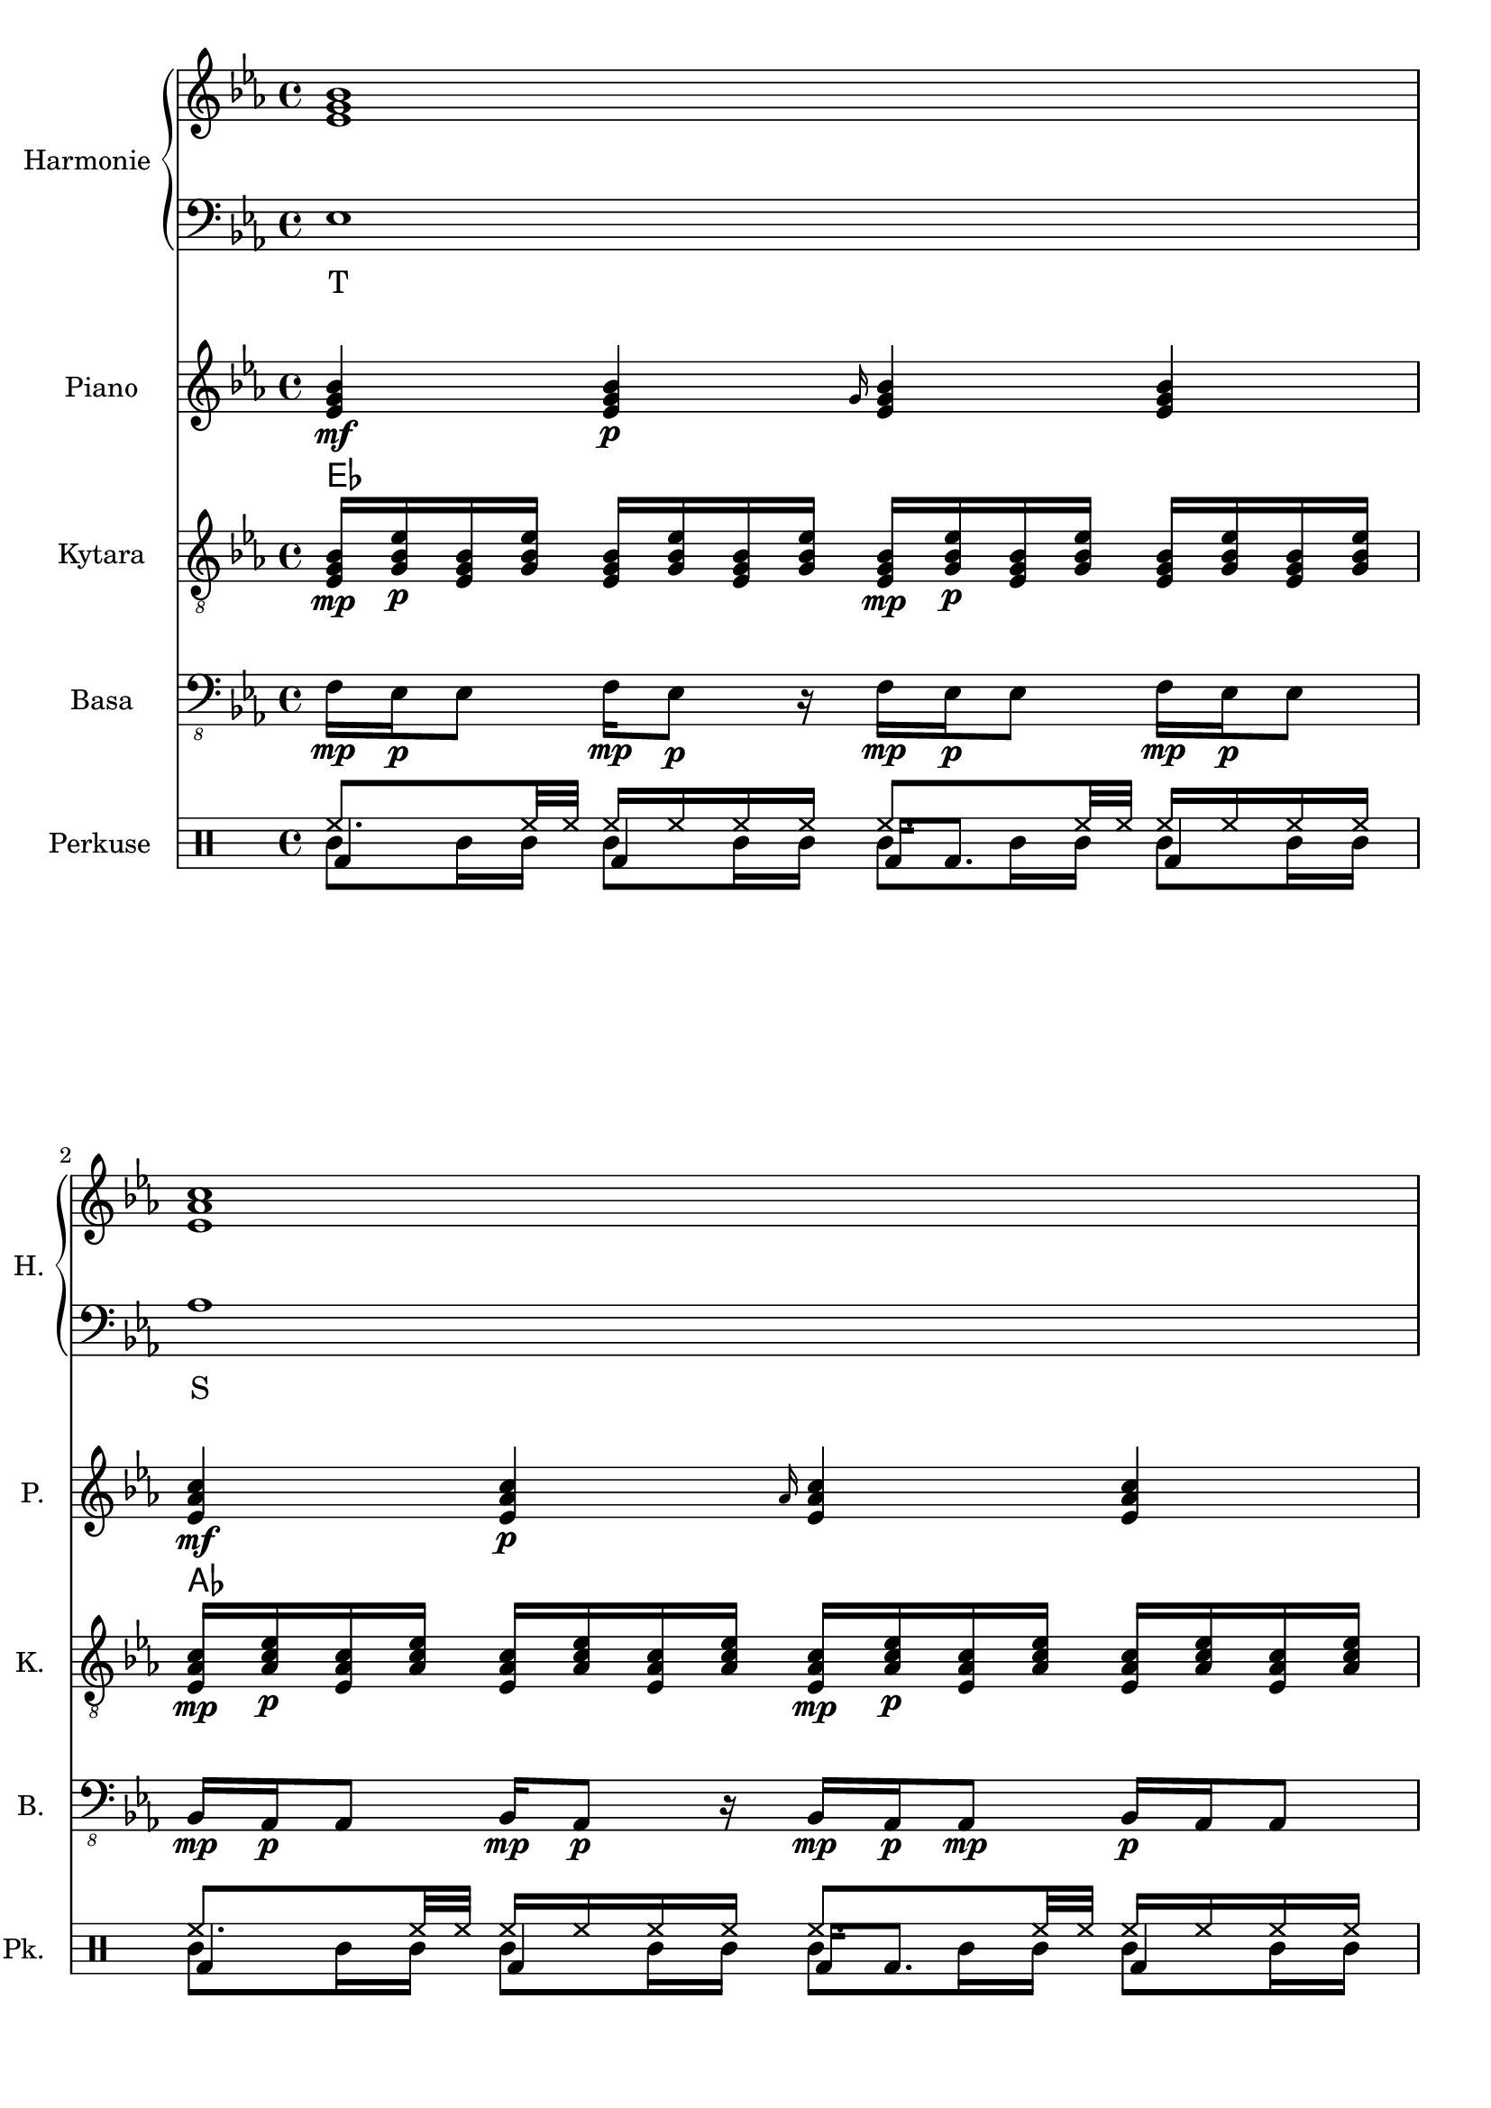 \version "2.10.33"


% Es-Dur:
% es - f - g ^ as - b - c - d ^ es


harmonieNahore = \relative es' {
	\clef treble
	\key es \major
	\time 4/4
	
	<es g bes>1
	<es as c>
	<f bes d>
	<g bes es>
	
	<es g bes>
	<es as c>
	<d f bes>
	<es bes' es>
	
	<es g bes>
	<es as c>
	<d f bes>
	<es bes' es>
	
	<es g bes>
	<es as c>
	<d as' c>
	<es g bes>
	
	<es g bes>
	<es as c>
	<d as' c>
	<es g bes>
	
	<es g bes>
	<es as c>
	<d f bes>
	<es bes' es>
	
	<es g bes>
	<es as c>
	<d f bes>
	<es bes' es>
	
	<es g bes>
	<es as c>
	<d as' c>
	<es g bes>
	
	<es g bes>
	<es as c>
	<d as' c>
	<es g bes>
	
	<es g bes>
	<es as c>
	<f bes d>
	<g bes es>
	
	<es g bes>
	<es as c>
	<f bes d>
	<g bes es>
	
	<es g bes>
	<es as c>
	<d as' c>
	<es g bes>
	
	<es g bes>
	<es as c>
	<d as' c>
	<es g bes>
	
	<es g bes>
	<es as c>
	<d as' c>
	<es g bes>
}


harmonieDole = <<
\relative es {
	\clef bass
	\key es \major
	\time 4/4

	es1
	as
	bes,
	g'
	
	es
	f,
	bes
	g
	
	es'
	f,
	bes
	g
	
	es'
	as,
	bes
	es
	
	es
	as,
	bes
	es
	
	es
	f,
	bes
	g
	
	es'
	f,
	bes
	g
	
	es'
	as,
	bes
	es
	
	es
	as,
	bes
	es
	
	es
	as
	bes,
	g'
	
	es
	as
	bes,
	g'
	
	es
	as,
	bes
	es
	
	es
	as,
	bes
	es
	
	es
	as,
	bes
	es
}
\addlyrics {
	T S D "T6"
	T "II7" D "T6"
	T "II7" D "T6"
	T S "D9/7" T
	T S "D9/7" T
	T "II7" D "T6"
	T "II7" D "T6"
	T S "D9/7" T
	T S "D9/7" T
	T S D "T6"
	T S D "T6"
	T S "D9/7" T
	T S "D9/7" T
	T S "D9/7" T
}
>>


piano = \relative es' {
	\clef treble
	\key es \major
	\time 4/4
	
	<es g bes>4\mf <es g bes>\p \grace { g16 } <es g bes>4 <es g bes>
	<es as c>4\mf <es as c>\p \grace { as16 } <es as c>4 <es as c>
	<f bes f'>4\mf <f bes f'>8\p <f bes f'> <f bes f'>4 <f bes f'>8 <f bes f'>
	<< { es'2\mf es, } \\ { <g bes>4\mf <f as>\p <g bes>\mf <f as>\p } >>
	
	<es g>16\mf <es bes>\p <g bes> <es es'> <es es'> <g bes> <es bes> <es g>
		<es g>16\mf <bes bes'>\p <g' es'> <es bes'> <es bes'> <g es'> <bes, bes'> <es g>
	<es as>16\mf <es c>\p <as c> <es es'> <es es'> <as c> <es c> <es as>
		<es as>16\mf <c c'>\p <as' es'> <es c'> <es c'> <as es'> <c, c'> <es as>
	<< <f f'>1\mf \\ { bes32\mf c\p bes c bes c bes c bes c bes c bes8
		bes32\mf c\p bes c bes c bes c bes c bes c bes c bes c } >>
	<es, bes' es>8\mf <es g bes>16\p <es g bes> <es bes' es>8.\mf <es g bes>16\p <es bes' es>8\mf <es g bes>16\p <es g bes> <es bes' es>8.\mf <es g bes>16\p
	
	<es g>16\mf <es bes>\p <g bes> <es es'> <es es'> <g bes> <es bes> <es g>
		<es g>16\mf <bes bes'>\p <g' es'> <es bes'> <es bes'> <g es'> <bes, bes'> <es g>
	<es as>16\mf <es c>\p <as c> <es es'> <es es'> <as c> <es c> <es as>
		<es as>16\mf <c c'>\p <as' es'> <es c'> <es c'> <as es'> <c, c'> <es as>
	<< <f f'>1\mf \\ { bes32\mf c\p bes c bes c bes c bes c bes c bes8
		bes32\mf c\p bes c bes c bes c bes c bes c bes c bes c } >>
	<es, bes' es>1\mf
	
	<es g bes>2\mf <es g bes>8\p <es g bes>\mf <es g bes>4\f
	<es as c>2\mf <es as c>8\p <es as c>\mf <es as c>4\f
	<< <as c>1\mf \\ { bes,2 bes\f } >>
	<es g bes>4\mf <bes g' es'>\p <es g bes>4\mf <bes g' es'>\p
	
	<es g bes>2\mf <es g bes>8\p <es g bes>\mf <es g bes>4\f
	<es as c>2\mf <es as c>8\p <es as c>\mf <es as c>4\f
	<< <as c>1\mf \\ { bes,2 bes\f } >>
	<es g bes>4\mf <bes g' es'>\p <es g bes>4\mf <bes g' es'>\p
	
	<es g>16\mf <es bes>\p <g bes> <es es'> <es es'> <g bes> <es bes> <es g>
		<es g>16\mf <bes bes'>\p <g' es'> <es bes'> <es bes'> <g es'> <bes, bes'> <es g>
	<es as>16\mf <es c>\p <as c> <es es'> <es es'> <as c> <es c> <es as>
		<es as>16\mf <c c'>\p <as' es'> <es c'> <es c'> <as es'> <c, c'> <es as>
	<< <f f'>1\mf \\ { bes32\mf c\p bes c bes c bes c bes c bes c bes8
		bes32\mf c\p bes c bes c bes c bes c bes c bes c bes c } >>
	<es, bes' es>8\mf <es g bes>16\p <es g bes> <es bes' es>8.\mf <es g bes>16\p <es bes' es>8\mf <es g bes>16\p <es g bes> <es bes' es>8.\mf <es g bes>16\p
	
	<es g>16\mf <es bes>\p <g bes> <es es'> <es es'> <g bes> <es bes> <es g>
		<es g>16\mf <bes bes'>\p <g' es'> <es bes'> <es bes'> <g es'> <bes, bes'> <es g>
	<es as>16\mf <es c>\p <as c> <es es'> <es es'> <as c> <es c> <es as>
		<es as>16\mf <c c'>\p <as' es'> <es c'> <es c'> <as es'> <c, c'> <es as>
	<< <f f'>1\mf \\ { bes32\mf c\p bes c bes c bes c bes c bes c bes8
		bes32\mf c\p bes c bes c bes c bes c bes c bes c bes c } >>
	<es, bes' es>1\mf
	
	<es g bes>2\mf <es g bes>8\p <es g bes>\mf <es g bes>4\f
	<es as c>2\mf <es as c>8\p <es as c>\mf <es as c>4\f
	<< <as c>1\mf \\ { bes,2 bes\f } >>
	<es g bes>4\mf <bes g' es'>\p <es g bes>4\mf <bes g' es'>\p
	
	<es g bes>2\mf <es g bes>8\p <es g bes>\mf <es g bes>4\f
	<es as c>2\mf <es as c>8\p <es as c>\mf <es as c>4\f
	<< <as c>1\mf \\ { bes,2 bes\f } >>
	<es g bes>4\mf <bes g' es'>\p <es g bes>4\mf <bes g' es'>\p
	
	<es g bes>4\mf <es g bes>\p \grace { g16 } <es g bes>4 <es g bes>
	<es as c>4\mf <es as c>\p \grace { as16 } <es as c>4 <es as c>
	<f bes f'>4\mf <f bes f'>8\p <f bes f'> <f bes f'>4 <f bes f'>8 <f bes f'>
	<< { es'2\mf es, } \\ { <g bes>4\mf <f as>\p <g bes>\mf <f as>\p } >>
	
	<es g bes>4\mf <es g bes>\p \grace { g16 } <es g bes>4 <es g bes>
	<es as c>4\mf <es as c>\p \grace { as16 } <es as c>4 <es as c>
	<f bes f'>4\mf <f bes f'>8\p <f bes f'> <f bes f'>4 <f bes f'>8 <f bes f'>
	<< { es'2\mf es, } \\ { <g bes>4\mf <f as>\p <g bes>\mf <f as>\p } >>
	
	<es g bes>2\mf <es g bes>8\p <es g bes>\mf <es g bes>4\f
	<es as c>2\mf <es as c>8\p <es as c>\mf <es as c>4\f
	<< <as c>1\mf \\ { bes,2 bes\f } >>
	<es g bes>4\mf <bes g' es'>\p <es g bes>4\mf <bes g' es'>\p
	
	<es g bes>2\mf <es g bes>8\p <es g bes>\mf <es g bes>4\f
	<es as c>2\mf <es as c>8\p <es as c>\mf <es as c>4\f
	<< <as c>1\mf \\ { bes,2 bes\f } >>
	<es g bes>4\mf <bes g' es'>\p <es g bes>4\mf <bes g' es'>\p
	
	<es g bes>2\mf <es g bes>8\p <es g bes>\mf <es g bes>4\f
	<es as c>2\mf <es as c>8\p <es as c>\mf <es as c>4\f
	<< <as c>1\mf \\ { bes,2 bes\f } >>
	<es g bes>1\mf
}


kytara = \relative es {
	\clef "treble_8"
	\key es \major
	\time 4/4
		
	<es g bes>16\mp <g bes es>\p <es g bes> <g bes es> <es g bes> <g bes es> <es g bes> <g bes es>
		<es g bes>\mp <g bes es>\p <es g bes> <g bes es> <es g bes> <g bes es> <es g bes> <g bes es>
	<es as c>16\mp <as c es>\p <es as c> <as c es> <es as c> <as c es> <es as c> <as c es>
		<es as c>\mp <as c es>\p <es as c> <as c es> <es as c> <as c es> <es as c> <as c es>
	<f bes d>16\mp <bes d f>\p <f bes d> <bes d f> <f bes d>4
		<f bes d>16\mp <bes d f>\p <f bes d> <bes d f> <f bes d>4
	<g bes es>8\mp <g bes es>\p <f as es'>\mp <f as es'>\p
		<es g bes>\mp <es g bes>\p <es f as>\mp <es f as>\p
		
	<es g>16\mp <es bes>\p <g bes> <es es'> <es es'> <g bes> <es bes> <es g>
		<es g>16\mp <bes bes'>\p <g' es'> <es bes'> <es bes'> <g es'> <bes, bes'> <es g>
	<es as>16\mp <es c>\p <as c> <es es'> <es es'> <as c> <es c> <es as>
		<es as>16\mp <c c'>\p <as' es'> <es c'> <es c'> <as es'> <c, c'> <es as>
	<< <d f>1\mp \\ { bes'32\mp c\p bes c bes c bes c bes c bes c bes8
		bes32\mp c\p bes c bes c bes c bes c bes c bes c bes c } >>
	es,32\mf f es f <bes es>8\mp bes32\mf c bes c <es, es'>8\mp es32\mf f es f <bes es>8\mp bes32\mf c bes c <es, es'>8\mp
	
	<es g>16\mp <es bes>\p <g bes> <es es'> <es es'> <g bes> <es bes> <es g>
		<es g>16\mp <bes bes'>\p <g' es'> <es bes'> <es bes'> <g es'> <bes, bes'> <es g>
	<es as>16\mp <es c>\p <as c> <es es'> <es es'> <as c> <es c> <es as>
		<es as>16\mp <c c'>\p <as' es'> <es c'> <es c'> <as es'> <c, c'> <es as>
	<< <d f>1\mp \\ { bes'32\mp c\p bes c bes c bes c bes c bes c bes8
		bes32\mp c\p bes c bes c bes c bes c bes c bes c bes c } >>
	<es, bes' es>1\mp
	
	<< bes'8\mp \\ { es,16\mp f\p } >>
		<< <es g>8\p \\ { bes'16 es } >>
		<< es,8 \\ { bes'16 bes } >>
		<< <bes es>8 \\ { es,16 g } >>
		<< bes8 \\ { es,16 f } >>
		<< <es g>8 \\ { bes'16 es } >>
		<< es,8 \\ { bes'16 bes } >>
		<< <bes es>8 \\ { es,16 g } >>
	<< c8\mp \\ { es,16\mp f\p } >>
		<< <es as>8\p \\ { c'16 es } >>
		<< es,8 \\ { c'16 c } >>
		<< <c es>8 \\ { es,16 as } >>
		<< c8 \\ { es,16 f } >>
		<< <es as>8 \\ { c'16 es } >>
		<< es,8 \\ { c'16 c } >>
		<< <c es>8 \\ { es,16 as } >>
	<d, as' c>8\mp <d f as>\p <d as' c>8\mp <d f as>\p
		<d as' c>\mp <d f as>\p <d as' c>8\mp <d f as>\p
	<< es'8\mp \\ { <bes, es g>16 <bes es g>\p } >>
		<< g''8\mp \\ { <bes,, es g>16 <bes es g>\p } >>
		<< es'8\mp \\ { <bes, es g>16 <bes es g>\p } >>
		<< g''8\mp \\ { <bes,, es g>16 <bes es g>\p } >>
		<< es'8\mp \\ { <bes, es g>16 <bes es>\p } >>
		<< g''8\mp \\ { <bes,, es g>16 <bes es g>\p } >>
		<< es'8\mp \\ { <bes, es g>16 <bes es g>\p } >>
		<< g''8\mp \\ { <bes,, es g>16 <bes es g>\p } >>
	
	<< bes'8\mp \\ { es,16\mp f\p } >>
		<< <es g>8\p \\ { bes'16 es } >>
		<< es,8 \\ { bes'16 bes } >>
		<< <bes es>8 \\ { es,16 g } >>
		<< bes8 \\ { es,16 f } >>
		<< <es g>8 \\ { bes'16 es } >>
		<< es,8 \\ { bes'16 bes } >>
		<< <bes es>8 \\ { es,16 g } >>
	<< c8\mp \\ { es,16\mp f\p } >>
		<< <es as>8\p \\ { c'16 es } >>
		<< es,8 \\ { c'16 c } >>
		<< <c es>8 \\ { es,16 as } >>
		<< c8 \\ { es,16 f } >>
		<< <es as>8 \\ { c'16 es } >>
		<< es,8 \\ { c'16 c } >>
		<< <c es>8 \\ { es,16 as } >>
	<d, as' c>8\mp <d f as>\p <d as' c>8\mp <d f as>\p
		<d as' c>\mp <d f as>\p <d as' c>8\mp <d f as>\p
	<< es'8\mp \\ { <bes, es g>16 <bes es g>\p } >>
		<< g''8\mp \\ { <bes,, es g>16 <bes es g>\p } >>
		<< es'8\mp \\ { <bes, es g>16 <bes es g>\p } >>
		<< g''8\mp \\ { <bes,, es g>16 <bes es g>\p } >>
		<< es'8\mp \\ { <bes, es g>16 <bes es>\p } >>
		<< g''8\mp \\ { <bes,, es g>16 <bes es g>\p } >>
		<< es'8\mp \\ { <bes, es g>16 <bes es g>\p } >>
		<< g''8\mp \\ { <bes,, es g>16 <bes es g>\p } >>
	
	<es g>16\mp <es bes>\p <g bes> <es es'> <es es'> <g bes> <es bes> <es g>
		<es g>16\mp <bes bes'>\p <g' es'> <es bes'> <es bes'> <g es'> <bes, bes'> <es g>
	<es as>16\mp <es c>\p <as c> <es es'> <es es'> <as c> <es c> <es as>
		<es as>16\mp <c c'>\p <as' es'> <es c'> <es c'> <as es'> <c, c'> <es as>
	<< <d f>1\mp \\ { bes'32\mp c\p bes c bes c bes c bes c bes c bes8
		bes32\mp c\p bes c bes c bes c bes c bes c bes c bes c } >>
	es,32\mf f es f <bes es>8\mp bes32\mf c bes c <es, es'>8\mp es32\mf f es f <bes es>8\mp bes32\mf c bes c <es, es'>8\mp
	
	<es g>16\mp <es bes>\p <g bes> <es es'> <es es'> <g bes> <es bes> <es g>
		<es g>16\mp <bes bes'>\p <g' es'> <es bes'> <es bes'> <g es'> <bes, bes'> <es g>
	<es as>16\mp <es c>\p <as c> <es es'> <es es'> <as c> <es c> <es as>
		<es as>16\mp <c c'>\p <as' es'> <es c'> <es c'> <as es'> <c, c'> <es as>
	<< <d f>1\mp \\ { bes'32\mp c\p bes c bes c bes c bes c bes c bes8
		bes32\mp c\p bes c bes c bes c bes c bes c bes c bes c } >>
	<es, bes' es>1\mp
	
	<< bes'8\mp \\ { es,16\mp f\p } >>
		<< <es g>8\p \\ { bes'16 es } >>
		<< es,8 \\ { bes'16 bes } >>
		<< <bes es>8 \\ { es,16 g } >>
		<< bes8 \\ { es,16 f } >>
		<< <es g>8 \\ { bes'16 es } >>
		<< es,8 \\ { bes'16 bes } >>
		<< <bes es>8 \\ { es,16 g } >>
	<< c8\mp \\ { es,16\mp f\p } >>
		<< <es as>8\p \\ { c'16 es } >>
		<< es,8 \\ { c'16 c } >>
		<< <c es>8 \\ { es,16 as } >>
		<< c8 \\ { es,16 f } >>
		<< <es as>8 \\ { c'16 es } >>
		<< es,8 \\ { c'16 c } >>
		<< <c es>8 \\ { es,16 as } >>
	<d, as' c>8\mp <d f as>\p <d as' c>8\mp <d f as>\p
		<d as' c>\mp <d f as>\p <d as' c>8\mp <d f as>\p
	<< es'8\mp \\ { <bes, es g>16 <bes es g>\p } >>
		<< g''8\mp \\ { <bes,, es g>16 <bes es g>\p } >>
		<< es'8\mp \\ { <bes, es g>16 <bes es g>\p } >>
		<< g''8\mp \\ { <bes,, es g>16 <bes es g>\p } >>
		<< es'8\mp \\ { <bes, es g>16 <bes es>\p } >>
		<< g''8\mp \\ { <bes,, es g>16 <bes es g>\p } >>
		<< es'8\mp \\ { <bes, es g>16 <bes es g>\p } >>
		<< g''8\mp \\ { <bes,, es g>16 <bes es g>\p } >>
	
	<< bes'8\mp \\ { es,16\mp f\p } >>
		<< <es g>8\p \\ { bes'16 es } >>
		<< es,8 \\ { bes'16 bes } >>
		<< <bes es>8 \\ { es,16 g } >>
		<< bes8 \\ { es,16 f } >>
		<< <es g>8 \\ { bes'16 es } >>
		<< es,8 \\ { bes'16 bes } >>
		<< <bes es>8 \\ { es,16 g } >>
	<< c8\mp \\ { es,16\mp f\p } >>
		<< <es as>8\p \\ { c'16 es } >>
		<< es,8 \\ { c'16 c } >>
		<< <c es>8 \\ { es,16 as } >>
		<< c8 \\ { es,16 f } >>
		<< <es as>8 \\ { c'16 es } >>
		<< es,8 \\ { c'16 c } >>
		<< <c es>8 \\ { es,16 as } >>
	<d, as' c>8\mp <d f as>\p <d as' c>8\mp <d f as>\p
		<d as' c>\mp <d f as>\p <d as' c>8\mp <d f as>\p
	<< es'8\mp \\ { <bes, es g>16 <bes es g>\p } >>
		<< g''8\mp \\ { <bes,, es g>16 <bes es g>\p } >>
		<< es'8\mp \\ { <bes, es g>16 <bes es g>\p } >>
		<< g''8\mp \\ { <bes,, es g>16 <bes es g>\p } >>
		<< es'8\mp \\ { <bes, es g>16 <bes es>\p } >>
		<< g''8\mp \\ { <bes,, es g>16 <bes es g>\p } >>
		<< es'8\mp \\ { <bes, es g>16 <bes es g>\p } >>
		<< g''8\mp \\ { <bes,, es g>16 <bes es g>\p } >>
	
	<es g bes>16\mp <g bes es>\p <es g bes> <g bes es> <es g bes> <g bes es> <es g bes> <g bes es>
		<es g bes>\mp <g bes es>\p <es g bes> <g bes es> <es g bes> <g bes es> <es g bes> <g bes es>
	<es as c>16\mp <as c es>\p <es as c> <as c es> <es as c> <as c es> <es as c> <as c es>
		<es as c>\mp <as c es>\p <es as c> <as c es> <es as c> <as c es> <es as c> <as c es>
	<f bes d>16\mp <bes d f>\p <f bes d> <bes d f> <f bes d>4
		<f bes d>16\mp <bes d f>\p <f bes d> <bes d f> <f bes d>4
	<g bes es>8\mp <g bes es>\p <f as es'>\mp <f as es'>\p
		<es g bes>\mp <es g bes>\p <es f as>\mp <es f as>\p
	
	<es g bes>16\mp <g bes es>\p <es g bes> <g bes es> <es g bes> <g bes es> <es g bes> <g bes es>
		<es g bes>\mp <g bes es>\p <es g bes> <g bes es> <es g bes> <g bes es> <es g bes> <g bes es>
	<es as c>16\mp <as c es>\p <es as c> <as c es> <es as c> <as c es> <es as c> <as c es>
		<es as c>\mp <as c es>\p <es as c> <as c es> <es as c> <as c es> <es as c> <as c es>
	<f bes d>16\mp <bes d f>\p <f bes d> <bes d f> <f bes d>4
		<f bes d>16\mp <bes d f>\p <f bes d> <bes d f> <f bes d>4
	<g bes es>8\mp <g bes es>\p <f as es'>\mp <f as es'>\p
		<es g bes>\mp <es g bes>\p <es f as>\mp <es f as>\p
	
	<< bes'8\mp \\ { es,16\mp f\p } >>
		<< <es g>8\p \\ { bes'16 es } >>
		<< es,8 \\ { bes'16 bes } >>
		<< <bes es>8 \\ { es,16 g } >>
		<< bes8 \\ { es,16 f } >>
		<< <es g>8 \\ { bes'16 es } >>
		<< es,8 \\ { bes'16 bes } >>
		<< <bes es>8 \\ { es,16 g } >>
	<< c8\mp \\ { es,16\mp f\p } >>
		<< <es as>8\p \\ { c'16 es } >>
		<< es,8 \\ { c'16 c } >>
		<< <c es>8 \\ { es,16 as } >>
		<< c8 \\ { es,16 f } >>
		<< <es as>8 \\ { c'16 es } >>
		<< es,8 \\ { c'16 c } >>
		<< <c es>8 \\ { es,16 as } >>
	<d, as' c>8\mp <d f as>\p <d as' c>8\mp <d f as>\p
		<d as' c>\mp <d f as>\p <d as' c>8\mp <d f as>\p
	<< es'8\mp \\ { <bes, es g>16 <bes es g>\p } >>
		<< g''8\mp \\ { <bes,, es g>16 <bes es g>\p } >>
		<< es'8\mp \\ { <bes, es g>16 <bes es g>\p } >>
		<< g''8\mp \\ { <bes,, es g>16 <bes es g>\p } >>
		<< es'8\mp \\ { <bes, es g>16 <bes es>\p } >>
		<< g''8\mp \\ { <bes,, es g>16 <bes es g>\p } >>
		<< es'8\mp \\ { <bes, es g>16 <bes es g>\p } >>
		<< g''8\mp \\ { <bes,, es g>16 <bes es g>\p } >>
	
	<< bes'8\mp \\ { es,16\mp f\p } >>
		<< <es g>8\p \\ { bes'16 es } >>
		<< es,8 \\ { bes'16 bes } >>
		<< <bes es>8 \\ { es,16 g } >>
		<< bes8 \\ { es,16 f } >>
		<< <es g>8 \\ { bes'16 es } >>
		<< es,8 \\ { bes'16 bes } >>
		<< <bes es>8 \\ { es,16 g } >>
	<< c8\mp \\ { es,16\mp f\p } >>
		<< <es as>8\p \\ { c'16 es } >>
		<< es,8 \\ { c'16 c } >>
		<< <c es>8 \\ { es,16 as } >>
		<< c8 \\ { es,16 f } >>
		<< <es as>8 \\ { c'16 es } >>
		<< es,8 \\ { c'16 c } >>
		<< <c es>8 \\ { es,16 as } >>
	<d, as' c>8\mp <d f as>\p <d as' c>8\mp <d f as>\p
		<d as' c>\mp <d f as>\p <d as' c>8\mp <d f as>\p
	<< es'8\mp \\ { <bes, es g>16 <bes es g>\p } >>
		<< g''8\mp \\ { <bes,, es g>16 <bes es g>\p } >>
		<< es'8\mp \\ { <bes, es g>16 <bes es g>\p } >>
		<< g''8\mp \\ { <bes,, es g>16 <bes es g>\p } >>
		<< es'8\mp \\ { <bes, es g>16 <bes es>\p } >>
		<< g''8\mp \\ { <bes,, es g>16 <bes es g>\p } >>
		<< es'8\mp \\ { <bes, es g>16 <bes es g>\p } >>
		<< g''8\mp \\ { <bes,, es g>16 <bes es g>\p } >>
	
	<< bes'8\mp \\ { es,16\mp f\p } >>
		<< <es g>8\p \\ { bes'16 es } >>
		<< es,8 \\ { bes'16 bes } >>
		<< <bes es>8 \\ { es,16 g } >>
		<< bes8 \\ { es,16 f } >>
		<< <es g>8 \\ { bes'16 es } >>
		<< es,8 \\ { bes'16 bes } >>
		<< <bes es>8 \\ { es,16 g } >>
	<< c8\mp \\ { es,16\mp f\p } >>
		<< <es as>8\p \\ { c'16 es } >>
		<< es,8 \\ { c'16 c } >>
		<< <c es>8 \\ { es,16 as } >>
		<< c8 \\ { es,16 f } >>
		<< <es as>8 \\ { c'16 es } >>
		<< es,8 \\ { c'16 c } >>
		<< <c es>8 \\ { es,16 as } >>
	<d, as' c>8\mp <d f as>\p <d as' c>8\mp <d f as>\p
		<d as' c>\mp <d f as>\p <d as' c>8\mp <d f as>\p
	<bes es g>1\mp
}
kytaraCh = \chordmode {
	es as bes es
	es f:m7 bes es
	es f:m7 bes es
	es as bes:9 es
	es as bes:9 es
	es f:m7 bes es
	es f:m7 bes es
	es as bes:9 es
	es as bes:9 es
	es as bes es
	es as bes es
	es as bes:9 es
	es as bes:9 es
	es as bes:9 es
}


basa = \relative es, {
	\clef "bass_8"
	\key es \major
	\time 4/4
	
	f16\mp es\p es8 f16\mp es8\p r16 f\mp es\p es8 f16\mp es\p es8
	bes16\mp as\p as8 bes16\mp as8\p r16 bes\mp as\p as8\mp bes16\p as as8
	g16\mp bes\p bes8 g16\mp bes8\p r16 g\mp bes\p bes8 g16\mp bes\p bes8
	g'16\mp es\p es8 g16\mp es8\p r16 g\mp es\p es8 g16\mp es\p es8
	
	es4\mp \grace { g16 } es4 es \grace { g16 } es4
	f,4\mp \grace { as16[ c] } f,4 f \grace { as16 } f4
	bes4\mp \grace { f'16 } bes,4 bes \grace { f'16 } bes,4
	<< g1\mp \\ { r2 \grace { bes16\p[ es] } g2\mf } >>
	
	es4\mp \grace { g16 } es4 es \grace { g16 } es4
	f,4\mp \grace { as16[ c] } f,4 f \grace { as16 } f4
	bes4\mp \grace { f'16 } bes,4 bes \grace { f'16 } bes,4
	<< g1\mp \\ { r2 \grace { bes16\p[ es] } g2\mf } >>
	
	<< es1\mp \\ { r16 g\p[ bes g bes\mp g\p bes g bes\mp] r bes\p r bes\mp r bes\p r } >>
	<< as,1\mp \\ { r16 c\p[ es c es\mp c\p es c es\mp] r es\p r es\mp r es\p r } >>
	<< bes1\mp \\ { f'16\mp r f\p r f\mp r f\p r f\mp r f\p r f\mp r f\p r } >>
	<< { es4\mp es,\p es'\mp es,\p } \\ { r8 g'16 bes r8 g,16 bes r8 g'16 bes r8 g,16 bes } >>
	
	<< es1\mp \\ { r16 g\p[ bes g bes\mp g\p bes g bes\mp] r bes\p r bes\mp r bes\p r } >>
	<< as,1\mp \\ { r16 c\p[ es c es\mp c\p es c es\mp] r es\p r es\mp r es\p r } >>
	<< bes1\mp \\ { f'16\mp r f\p r f\mp r f\p r f\mp r f\p r f\mp r f\p r } >>
	<< { es4\mp es,\p es'\mp es,\p } \\ { r8 g'16 bes r8 g,16 bes r8 g'16 bes r8 g,16 bes } >>
	
	es4\mp \grace { g16 } es4 es \grace { g16 } es4
	f,4\mp \grace { as16[ c] } f,4 f \grace { as16 } f4
	bes4\mp \grace { f'16 } bes,4 bes \grace { f'16 } bes,4
	<< g1\mp \\ { r2 \grace { bes16\p[ es] } g2\mf } >>
	
	es4\mp \grace { g16 } es4 es \grace { g16 } es4
	f,4\mp \grace { as16[ c] } f,4 f \grace { as16 } f4
	bes4\mp \grace { f'16 } bes,4 bes \grace { f'16 } bes,4
	<< g1\mp \\ { r2 \grace { bes16\p[ es] } g2\mf } >>
	
	<< es1\mp \\ { r16 g\p[ bes g bes\mp g\p bes g bes\mp] r bes\p r bes\mp r bes\p r } >>
	<< as,1\mp \\ { r16 c\p[ es c es\mp c\p es c es\mp] r es\p r es\mp r es\p r } >>
	<< bes1\mp \\ { f'16\mp r f\p r f\mp r f\p r f\mp r f\p r f\mp r f\p r } >>
	<< { es4\mp es,\p es'\mp es,\p } \\ { r8 g'16 bes r8 g,16 bes r8 g'16 bes r8 g,16 bes } >>
	
	<< es1\mp \\ { r16 g\p[ bes g bes\mp g\p bes g bes\mp] r bes\p r bes\mp r bes\p r } >>
	<< as,1\mp \\ { r16 c\p[ es c es\mp c\p es c es\mp] r es\p r es\mp r es\p r } >>
	<< bes1\mp \\ { f'16\mp r f\p r f\mp r f\p r f\mp r f\p r f\mp r f\p r } >>
	<< { es4\mp es,\p es'\mp es,\p } \\ { r8 g'16 bes r8 g,16 bes r8 g'16 bes r8 g,16 bes } >>
	
	f'16\mp es\p es8 f16\mp es8\p r16 f\mp es\p es8 f16\mp es\p es8
	bes16\mp as\p as8 bes16\mp as8\p r16 bes\mp as\p as8\mp bes16\p as as8
	g16\mp bes\p bes8 g16\mp bes8\p r16 g\mp bes\p bes8 g16\mp bes\p bes8
	g'16\mp es\p es8 g16\mp es8\p r16 g\mp es\p es8 g16\mp es\p es8
	
	f16\mp es\p es8 f16\mp es8\p r16 f\mp es\p es8 f16\mp es\p es8
	bes16\mp as\p as8 bes16\mp as8\p r16 bes\mp as\p as8\mp bes16\p as as8
	g16\mp bes\p bes8 g16\mp bes8\p r16 g\mp bes\p bes8 g16\mp bes\p bes8
	g'16\mp es\p es8 g16\mp es8\p r16 g\mp es\p es8 g16\mp es\p es8
	
	<< es1\mp \\ { r16 g\p[ bes g bes\mp g\p bes g bes\mp] r bes\p r bes\mp r bes\p r } >>
	<< as,1\mp \\ { r16 c\p[ es c es\mp c\p es c es\mp] r es\p r es\mp r es\p r } >>
	<< bes1\mp \\ { f'16\mp r f\p r f\mp r f\p r f\mp r f\p r f\mp r f\p r } >>
	<< { es4\mp es,\p es'\mp es,\p } \\ { r8 g'16 bes r8 g,16 bes r8 g'16 bes r8 g,16 bes } >>
	
	<< es1\mp \\ { r16 g\p[ bes g bes\mp g\p bes g bes\mp] r bes\p r bes\mp r bes\p r } >>
	<< as,1\mp \\ { r16 c\p[ es c es\mp c\p es c es\mp] r es\p r es\mp r es\p r } >>
	<< bes1\mp \\ { f'16\mp r f\p r f\mp r f\p r f\mp r f\p r f\mp r f\p r } >>
	<< { es4\mp es,\p es'\mp es,\p } \\ { r8 g'16 bes r8 g,16 bes r8 g'16 bes r8 g,16 bes } >>
	
	<< es1\mp \\ { r16 g\p[ bes g bes\mp g\p bes g bes\mp] r bes\p r bes\mp r bes\p r } >>
	<< as,1\mp \\ { r16 c\p[ es c es\mp c\p es c es\mp] r es\p r es\mp r es\p r } >>
	<< bes1\mp \\ { f'16\mp r f\p r f\mp r f\p r f\mp r f\p r f\mp r f\p r } >>
	es1\mp
	
	r1
}


kopak = \drummode {
	\time 4/4
	
	bda4 bda bda16 bda8. bda4
	bda4 bda bda16 bda8. bda4
	bda4 bda bda16 bda8. bda4
	bda4 bda bda16 bda8. bda4
	
	bda4 bda bda16 bda8. bda4
	bda4 bda bda16 bda8. bda4
	bda4 bda bda16 bda8. bda4
	bda4 bda bda16 bda8. bda4
	
	bda4 bda bda16 bda8. bda4
	bda4 bda bda16 bda8. bda4
	bda4 bda bda16 bda8. bda4
	bda2 bda16 bda8. r4

	bda32 bda16. r8 bda32 bda16. r8 bda4 bda32 bda16. r8
	bda32 bda16. r8 bda32 bda16. r8 bda4 bda32 bda16. r8
	bda32 bda16. r8 bda32 bda16. r8 bda4 bda32 bda16. r8
	bda32 bda16. r8 bda32 bda16. r8 bda4 bda32 bda16. r8
	
	bda32 bda16. r8 bda32 bda16. r8 bda4 bda32 bda16. r8
	bda32 bda16. r8 bda32 bda16. r8 bda4 bda32 bda16. r8
	bda32 bda16. r8 bda32 bda16. r8 bda4 bda32 bda16. r8
	bda32 bda16. r8 bda32 bda16. r8 bda4 bda32 bda16. r8
	
	bda4 bda bda16 bda8. bda4
	bda4 bda bda16 bda8. bda4
	bda4 bda bda16 bda8. bda4
	bda4 bda bda16 bda8. bda4
	
	bda4 bda bda16 bda8. bda4
	bda4 bda bda16 bda8. bda4
	bda4 bda bda16 bda8. bda4
	bda2 bda16 bda8. r4

	bda32 bda16. r8 bda32 bda16. r8 bda4 bda32 bda16. r8
	bda32 bda16. r8 bda32 bda16. r8 bda4 bda32 bda16. r8
	bda32 bda16. r8 bda32 bda16. r8 bda4 bda32 bda16. r8
	bda32 bda16. r8 bda32 bda16. r8 bda4 bda32 bda16. r8
	
	bda32 bda16. r8 bda32 bda16. r8 bda4 bda32 bda16. r8
	bda32 bda16. r8 bda32 bda16. r8 bda4 bda32 bda16. r8
	bda32 bda16. r8 bda32 bda16. r8 bda4 bda32 bda16. r8
	bda32 bda16. r8 bda32 bda16. r8 bda4 bda32 bda16. r8
	
	bda4 bda bda16 bda8. bda4
	bda4 bda bda16 bda8. bda4
	bda4 bda bda16 bda8. bda4
	bda4 bda bda16 bda8. bda4
	
	bda4 bda bda16 bda8. bda4
	bda4 bda bda16 bda8. bda4
	bda4 bda bda16 bda8. bda4
	bda4 bda bda16 bda8. bda4
	
	bda32 bda16. r8 bda32 bda16. r8 bda4 bda32 bda16. r8
	bda32 bda16. r8 bda32 bda16. r8 bda4 bda32 bda16. r8
	bda32 bda16. r8 bda32 bda16. r8 bda4 bda32 bda16. r8
	bda32 bda16. r8 bda32 bda16. r8 bda4 bda32 bda16. r8
	
	bda32 bda16. r8 bda32 bda16. r8 bda4 bda32 bda16. r8
	bda32 bda16. r8 bda32 bda16. r8 bda4 bda32 bda16. r8
	bda32 bda16. r8 bda32 bda16. r8 bda4 bda32 bda16. r8
	bda32 bda16. r8 bda32 bda16. r8 bda4 bda32 bda16. r8
	
	bda32 bda16. r8 bda32 bda16. r8 bda4 bda32 bda16. r8
	bda32 bda16. r8 bda32 bda16. r8 bda4 bda32 bda16. r8
	bda32 bda16. r8 bda32 bda16. r8 bda4 bda32 bda16. r8
	bda1
}


bubny = \drummode {
	\time 4/4
	
	timl8 timl16 timl timl8 timl16 timl timl8 timl16 timl timl8 timl16 timl
	timl8 timl16 timl timl8 timl16 timl timl8 timl16 timl timl8 timl16 timl
	timl8 timl16 timl timl8 timl16 timl timl8 timl16 timl timl8 timl16 timl
	timl8 timl16 timl timl8 timl16 timl timl8 timl16 timl timl8 timl16 timl
	
	timl32 timl timl16 timl32 timl timl16 timl32 timl timl timl timl16 timl
		timl32 timl timl16 timl32 timl timl16 timl32 timl timl timl timl16 timl
	timl32 timl timl16 timl32 timl timl16 timl32 timl timl timl timl16 timl
		timl32 timl timl16 timl32 timl timl16 timl32 timl timl timl timl16 timl
	timh16 timh timh timh timh timh timh32 timh timh timh
		timh16 timh timh timh timh timh timh32 timh timh timh
	timl16 timl ssl ssl ssl32 ssl r16 timl16 timl timl16 timl ssl ssl ssl32 ssl r16 timl16 timl
	
	timl32 timl timl16 timl32 timl timl16 timl32 timl timl timl timl16 timl
		timl32 timl timl16 timl32 timl timl16 timl32 timl timl timl timl16 timl
	timl32 timl timl16 timl32 timl timl16 timl32 timl timl timl timl16 timl
		timl32 timl timl16 timl32 timl timl16 timl32 timl timl timl timl16 timl
	timh16 timh timh timh timh timh timh32 timh timh timh
		timh16 timh timh timh timh timh timh32 timh timh timh
	ssl1
	
	tomml8 toml16 toml tomml8 toml16 toml tomml8 toml16 toml tomml8 toml16 toml
	tomml8 toml16 toml tomml8 toml16 toml tomml8 toml16 toml tomml8 toml16 toml
	tomml8 toml16 toml tomml8 toml16 toml tomml8 toml16 toml tomml8 toml16 toml
	toml16 tamb toml tamb toml tamb toml32 toml toml toml
		toml16 tamb toml tamb toml tamb toml32 toml toml toml
	
	tomml8 toml16 toml tomml8 toml16 toml tomml8 toml16 toml tomml8 toml16 toml
	tomml8 toml16 toml tomml8 toml16 toml tomml8 toml16 toml tomml8 toml16 toml
	tomml8 toml16 toml tomml8 toml16 toml tomml8 toml16 toml tomml8 toml16 toml
	toml16 tamb toml tamb toml tamb toml32 toml toml toml
		toml16 tamb toml tamb toml tamb toml32 toml toml toml
	
	timl32 timl timl16 timl32 timl timl16 timl32 timl timl timl timl16 timl
		timl32 timl timl16 timl32 timl timl16 timl32 timl timl timl timl16 timl
	timl32 timl timl16 timl32 timl timl16 timl32 timl timl timl timl16 timl
		timl32 timl timl16 timl32 timl timl16 timl32 timl timl timl timl16 timl
	timh16 timh timh timh timh timh timh32 timh timh timh
		timh16 timh timh timh timh timh timh32 timh timh timh
	timl16 timl ssl ssl ssl32 ssl r16 timl16 timl timl16 timl ssl ssl ssl32 ssl r16 timl16 timl
	
	timl32 timl timl16 timl32 timl timl16 timl32 timl timl timl timl16 timl
		timl32 timl timl16 timl32 timl timl16 timl32 timl timl timl timl16 timl
	timl32 timl timl16 timl32 timl timl16 timl32 timl timl timl timl16 timl
		timl32 timl timl16 timl32 timl timl16 timl32 timl timl timl timl16 timl
	timh16 timh timh timh timh timh timh32 timh timh timh
		timh16 timh timh timh timh timh timh32 timh timh timh
	ssl1
	
	tomml8 toml16 toml tomml8 toml16 toml tomml8 toml16 toml tomml8 toml16 toml
	tomml8 toml16 toml tomml8 toml16 toml tomml8 toml16 toml tomml8 toml16 toml
	tomml8 toml16 toml tomml8 toml16 toml tomml8 toml16 toml tomml8 toml16 toml
	toml16 tamb toml tamb toml tamb toml32 toml toml toml
		toml16 tamb toml tamb toml tamb toml32 toml toml toml
	
	tomml8 toml16 toml tomml8 toml16 toml tomml8 toml16 toml tomml8 toml16 toml
	tomml8 toml16 toml tomml8 toml16 toml tomml8 toml16 toml tomml8 toml16 toml
	tomml8 toml16 toml tomml8 toml16 toml tomml8 toml16 toml tomml8 toml16 toml
	toml16 tamb toml tamb toml tamb toml32 toml toml toml
		toml16 tamb toml tamb toml tamb toml32 toml toml toml
	
	timl8 timl16 timl timl8 timl16 timl timl8 timl16 timl timl8 timl16 timl
	timl8 timl16 timl timl8 timl16 timl timl8 timl16 timl timl8 timl16 timl
	timl8 timl16 timl timl8 timl16 timl timl8 timl16 timl timl8 timl16 timl
	timl8 timl16 timl timl8 timl16 timl timl8 timl16 timl timl8 timl16 timl
	
	timl8 timl16 timl timl8 timl16 timl timl8 timl16 timl timl8 timl16 timl
	timl8 timl16 timl timl8 timl16 timl timl8 timl16 timl timl8 timl16 timl
	timl8 timl16 timl timl8 timl16 timl timl8 timl16 timl timl8 timl16 timl
	timl8 timl16 timl timl8 timl16 timl timl8 timl16 timl timl8 timl16 timl
	
	tomml8 toml16 toml tomml8 toml16 toml tomml8 toml16 toml tomml8 toml16 toml
	tomml8 toml16 toml tomml8 toml16 toml tomml8 toml16 toml tomml8 toml16 toml
	tomml8 toml16 toml tomml8 toml16 toml tomml8 toml16 toml tomml8 toml16 toml
	toml16 tamb toml tamb toml tamb toml32 toml toml toml
		toml16 tamb toml tamb toml tamb toml32 toml toml toml
	
	tomml8 toml16 toml tomml8 toml16 toml tomml8 toml16 toml tomml8 toml16 toml
	tomml8 toml16 toml tomml8 toml16 toml tomml8 toml16 toml tomml8 toml16 toml
	tomml8 toml16 toml tomml8 toml16 toml tomml8 toml16 toml tomml8 toml16 toml
	toml16 tamb toml tamb toml tamb toml32 toml toml toml
		toml16 tamb toml tamb toml tamb toml32 toml toml toml
	
	tomml8 toml16 toml tomml8 toml16 toml tomml8 toml16 toml tomml8 toml16 toml
	tomml8 toml16 toml tomml8 toml16 toml tomml8 toml16 toml tomml8 toml16 toml
	tomml8 toml16 toml tomml8 toml16 toml tomml8 toml16 toml tomml8 toml16 toml
	ssl1
}


cinely = \drummode {
	\time 4/4
	
	hh8. hh32 hh hh16 hh hh hh hh8. hh32 hh hh16 hh hh hh
	hh8. hh32 hh hh16 hh hh hh hh8. hh32 hh hh16 hh hh hh
	hh8. hh32 hh hh16 hh hh hh hh8. hh32 hh hh16 hh hh hh
	hh4 hh16 hh hh hh hh4 hh16 hh hh hh
	
	hh16 cymr hh cymr hh cymr hh cymr hh cymr hh cymr hh cymr hh cymr
	hh16 cymr hh cymr hh cymr hh cymr hh cymr hh cymr hh cymr hh cymr
	hh16 cymr hh cymr hh cymr hh cymr hh cymr hh cymr hh cymr hh cymr
	cymc4 cymr32 cymr cymr cymr cymc8 cymc4 cymr32 cymr cymr cymr cymc8
	
	hh16 cymr hh cymr hh cymr hh cymr hh cymr hh cymr hh cymr hh cymr
	hh16 cymr hh cymr hh cymr hh cymr hh cymr hh cymr hh cymr hh cymr
	hh16 cymr hh cymr hh cymr hh cymr hh cymr hh cymr hh cymr hh cymr
	r1
	
	cymc8. hho32 hho hho16 hho hho hho cymc8. hho32 hho hho16 hho hho hho
	cymc8. hho32 hho hho16 hho hho hho cymc8. hho32 hho hho16 hho hho hho
	tamb8. tamb32 tamb tamb16 tamb tamb tamb tamb8. tamb32 tamb tamb16 tamb tamb tamb
	cymc8. hho32 hho cymc8. hho32 hho cymc8. hho32 hho cymc4
	
	cymc8. hho32 hho hho16 hho hho hho cymc8. hho32 hho hho16 hho hho hho
	cymc8. hho32 hho hho16 hho hho hho cymc8. hho32 hho hho16 hho hho hho
	tamb8. tamb32 tamb tamb16 tamb tamb tamb tamb8. tamb32 tamb tamb16 tamb tamb tamb
	cymc8. hho32 hho cymc8. hho32 hho cymc8. hho32 hho cymc4
	
	hh16 cymr hh cymr hh cymr hh cymr hh cymr hh cymr hh cymr hh cymr
	hh16 cymr hh cymr hh cymr hh cymr hh cymr hh cymr hh cymr hh cymr
	hh16 cymr hh cymr hh cymr hh cymr hh cymr hh cymr hh cymr hh cymr
	cymc4 cymr32 cymr cymr cymr cymc8 cymc4 cymr32 cymr cymr cymr cymc8
	
	hh16 cymr hh cymr hh cymr hh cymr hh cymr hh cymr hh cymr hh cymr
	hh16 cymr hh cymr hh cymr hh cymr hh cymr hh cymr hh cymr hh cymr
	hh16 cymr hh cymr hh cymr hh cymr hh cymr hh cymr hh cymr hh cymr
	r1
	
	cymc8. hho32 hho hho16 hho hho hho cymc8. hho32 hho hho16 hho hho hho
	cymc8. hho32 hho hho16 hho hho hho cymc8. hho32 hho hho16 hho hho hho
	tamb8. tamb32 tamb tamb16 tamb tamb tamb tamb8. tamb32 tamb tamb16 tamb tamb tamb
	cymc8. hho32 hho cymc8. hho32 hho cymc8. hho32 hho cymc4
	
	cymc8. hho32 hho hho16 hho hho hho cymc8. hho32 hho hho16 hho hho hho
	cymc8. hho32 hho hho16 hho hho hho cymc8. hho32 hho hho16 hho hho hho
	tamb8. tamb32 tamb tamb16 tamb tamb tamb tamb8. tamb32 tamb tamb16 tamb tamb tamb
	cymc8. hho32 hho cymc8. hho32 hho cymc8. hho32 hho cymc4
	
	hh8. hh32 hh hh16 hh hh hh hh8. hh32 hh hh16 hh hh hh
	hh8. hh32 hh hh16 hh hh hh hh8. hh32 hh hh16 hh hh hh
	hh8. hh32 hh hh16 hh hh hh hh8. hh32 hh hh16 hh hh hh
	hh4 hh16 hh hh hh hh4 hh16 hh hh hh
	
	hh8. hh32 hh hh16 hh hh hh hh8. hh32 hh hh16 hh hh hh
	hh8. hh32 hh hh16 hh hh hh hh8. hh32 hh hh16 hh hh hh
	hh8. hh32 hh hh16 hh hh hh hh8. hh32 hh hh16 hh hh hh
	hh4 hh16 hh hh hh hh4 hh16 hh hh hh
	
	cymc8. hho32 hho hho16 hho hho hho cymc8. hho32 hho hho16 hho hho hho
	cymc8. hho32 hho hho16 hho hho hho cymc8. hho32 hho hho16 hho hho hho
	tamb8. tamb32 tamb tamb16 tamb tamb tamb tamb8. tamb32 tamb tamb16 tamb tamb tamb
	cymc8. hho32 hho cymc8. hho32 hho cymc8. hho32 hho cymc4
	
	cymc8. hho32 hho hho16 hho hho hho cymc8. hho32 hho hho16 hho hho hho
	cymc8. hho32 hho hho16 hho hho hho cymc8. hho32 hho hho16 hho hho hho
	tamb8. tamb32 tamb tamb16 tamb tamb tamb tamb8. tamb32 tamb tamb16 tamb tamb tamb
	cymc8. hho32 hho cymc8. hho32 hho cymc8. hho32 hho cymc4
	
	cymc8. hho32 hho hho16 hho hho hho cymc8. hho32 hho hho16 hho hho hho
	cymc8. hho32 hho hho16 hho hho hho cymc8. hho32 hho hho16 hho hho hho
	tamb8. tamb32 tamb tamb16 tamb tamb tamb tamb8. tamb32 tamb tamb16 tamb tamb tamb
	cymc1
}


\score {
	<<
		\new PianoStaff <<
			\set PianoStaff.instrumentName = "Harmonie "
			\set PianoStaff.shortInstrumentName = "H. "
			\new Staff \harmonieNahore
			\new Staff \harmonieDole
		>>
		
		\new Staff {
			\set Staff.instrumentName = "Piano "
			\set Staff.shortInstrumentName = "P. "
			\piano
		}
		
		\new ChordNames \kytaraCh
		\new Staff {
			\set Staff.instrumentName = "Kytara "
			\set Staff.shortInstrumentName = "K. "
			\kytara
		}
		
		\new Staff {
			\set Staff.instrumentName = "Basa "
			\set Staff.shortInstrumentName = "B. "
			\basa
		}
		
		\new DrumStaff <<
			\set Staff.instrumentName = "Perkuse "
			\set Staff.shortInstrumentName = "Pk. "
			\new DrumVoice { \voiceOne \cinely }
			\new DrumVoice { \voiceTwo \bubny }
			\new DrumVoice { \voiceThree \kopak }
		>>
	>>
	
	\layout { }
}


\score {
	<<
		\new Staff {
			\set Staff.midiInstrument = #"acoustic grand"
			\piano
		}
		
		\new Staff {
			\set Staff.midiInstrument = #"overdriven guitar"
			\kytara
		}
		
		\new Staff {
			\set Staff.midiInstrument = #"electric bass (pick)"
			\basa
		}
		
		\new DrumStaff <<
			\cinely
			\bubny
			\kopak
		>>
	>>
	
	\midi { }
}

